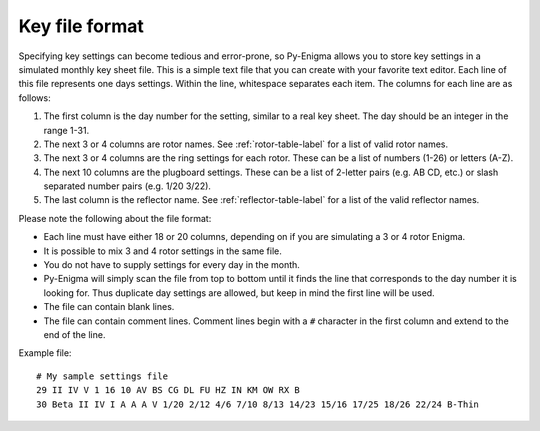 Key file format
===============

Specifying key settings can become tedious and error-prone, so Py-Enigma allows
you to store key settings in a simulated monthly key sheet file. This is a
simple text file that you can create with your favorite text editor. Each line
of this file represents one days settings. Within the line, whitespace separates
each item. The columns for each line are as follows:

#. The first column is the day number for the setting, similar to a real key
   sheet. The day should be an integer in the range 1-31.
#. The next 3 or 4 columns are rotor names. See :ref:`rotor-table-label` for a
   list of valid rotor names.
#. The next 3 or 4 columns are the ring settings for each rotor. These can be a
   list of numbers (1-26) or letters (A-Z).
#. The next 10 columns are the plugboard settings. These can be a list of
   2-letter pairs (e.g. AB CD, etc.) or slash separated number pairs (e.g. 1/20
   3/22).
#. The last column is the reflector name. See :ref:`reflector-table-label` for a
   list of the valid reflector names.

Please note the following about the file format:

* Each line must have either 18 or 20 columns, depending on if you are
  simulating a 3 or 4 rotor Enigma.
* It is possible to mix 3 and 4 rotor settings in the same file.
* You do not have to supply settings for every day in the month.
* Py-Enigma will simply scan the file from top to bottom until it finds the line
  that corresponds to the day number it is looking for. Thus duplicate day
  settings are allowed, but keep in mind the first line will be used.
* The file can contain blank lines.
* The file can contain comment lines. Comment lines begin with a ``#`` character
  in the first column and extend to the end of the line.

Example file::

   # My sample settings file
   29 II IV V 1 16 10 AV BS CG DL FU HZ IN KM OW RX B
   30 Beta II IV I A A A V 1/20 2/12 4/6 7/10 8/13 14/23 15/16 17/25 18/26 22/24 B-Thin
